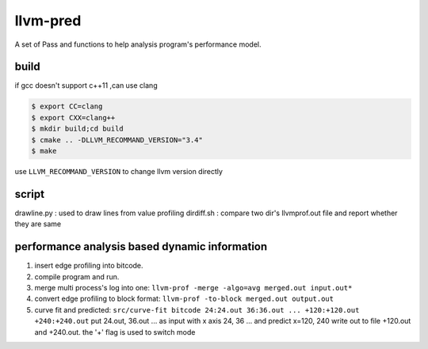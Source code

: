=========
llvm-pred
=========

A set of Pass and functions to help analysis program's performance model.

build
------

if gcc doesn't support c++11 ,can use clang

.. code:: bash

    $ export CC=clang
    $ export CXX=clang++
    $ mkdir build;cd build
    $ cmake .. -DLLVM_RECOMMAND_VERSION="3.4"
    $ make

use ``LLVM_RECOMMAND_VERSION`` to change llvm version directly

script
-------

drawline.py : used to draw lines from value profiling
dirdiff.sh  : compare two dir's llvmprof.out file and report whether they are
same

performance analysis based dynamic information
-----------------------------------------------

1. insert edge profiling into bitcode.
2. compile program and run.
3. merge multi process's log into one: ``llvm-prof -merge -algo=avg merged.out input.out*``
4. convert edge profiling to block format: ``llvm-prof -to-block merged.out output.out``
5. curve fit and predicted: ``src/curve-fit bitcode 24:24.out 36:36.out ... +120:+120.out +240:+240.out``
   put 24.out, 36.out ... as input with x axis 24, 36 ... 
   and predict x=120, 240 write out to file +120.out and +240.out. 
   the '+' flag is used to switch mode
